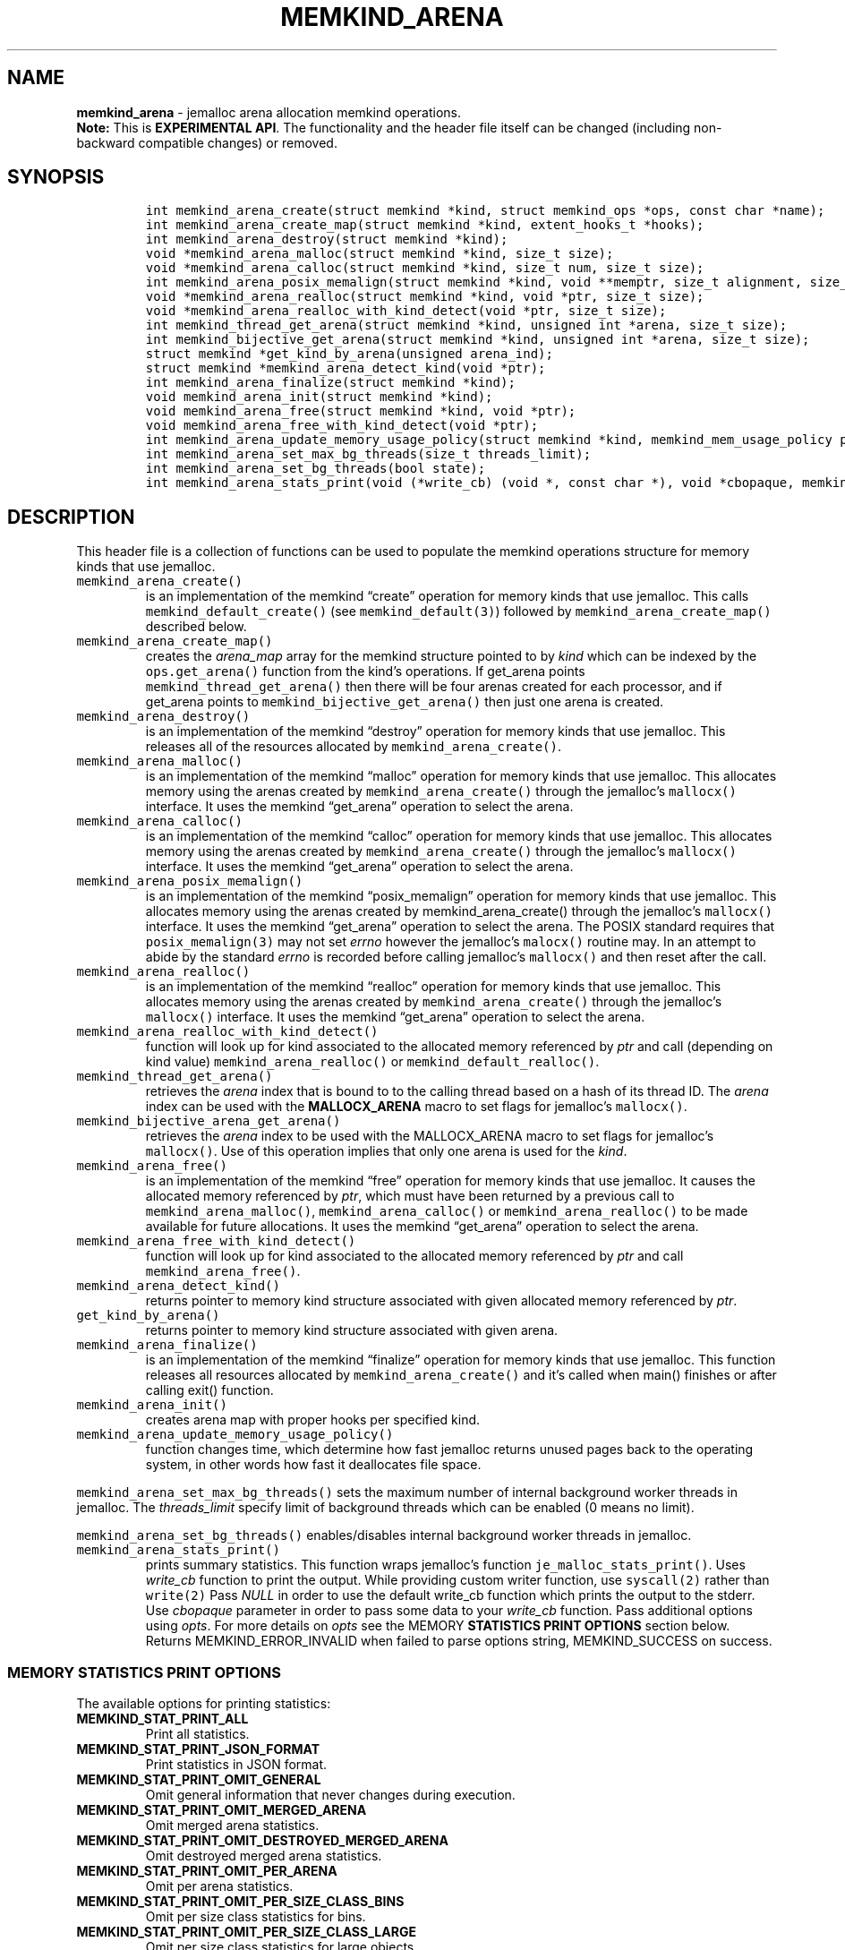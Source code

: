 .\" Automatically generated by Pandoc 2.5
.\"
.TH "MEMKIND_ARENA" "3" "2022-08-10" "MEMKIND_ARENA ver. 1.14.0+dev6+gcd4375cb" "MEMKIND_ARENA | MEMKIND Programmer's Manual"
.hy
.\" SPDX-License-Identifier: BSD-2-Clause
.\" Copyright 2022, Intel Corporation
.SH NAME
.PP
\f[B]memkind_arena\f[R] \- jemalloc arena allocation memkind operations.
.PD 0
.P
.PD
\f[B]Note:\f[R] This is \f[B]EXPERIMENTAL API\f[R].
The functionality and the header file itself can be changed (including
non\-backward compatible changes) or removed.
.SH SYNOPSIS
.IP
.nf
\f[C]
int memkind_arena_create(struct memkind *kind, struct memkind_ops *ops, const char *name);
int memkind_arena_create_map(struct memkind *kind, extent_hooks_t *hooks);
int memkind_arena_destroy(struct memkind *kind);
void *memkind_arena_malloc(struct memkind *kind, size_t size);
void *memkind_arena_calloc(struct memkind *kind, size_t num, size_t size);
int memkind_arena_posix_memalign(struct memkind *kind, void **memptr, size_t alignment, size_t size);
void *memkind_arena_realloc(struct memkind *kind, void *ptr, size_t size);
void *memkind_arena_realloc_with_kind_detect(void *ptr, size_t size);
int memkind_thread_get_arena(struct memkind *kind, unsigned int *arena, size_t size);
int memkind_bijective_get_arena(struct memkind *kind, unsigned int *arena, size_t size);
struct memkind *get_kind_by_arena(unsigned arena_ind);
struct memkind *memkind_arena_detect_kind(void *ptr);
int memkind_arena_finalize(struct memkind *kind);
void memkind_arena_init(struct memkind *kind);
void memkind_arena_free(struct memkind *kind, void *ptr);
void memkind_arena_free_with_kind_detect(void *ptr);
int memkind_arena_update_memory_usage_policy(struct memkind *kind, memkind_mem_usage_policy policy);
int memkind_arena_set_max_bg_threads(size_t threads_limit);
int memkind_arena_set_bg_threads(bool state);
int memkind_arena_stats_print(void (*write_cb) (void *, const char *), void *cbopaque, memkind_stat_print_opt opts);
\f[R]
.fi
.SH DESCRIPTION
.PP
This header file is a collection of functions can be used to populate
the memkind operations structure for memory kinds that use jemalloc.
.TP
.B \f[C]memkind_arena_create()\f[R]
is an implementation of the memkind \[lq]create\[rq] operation for
memory kinds that use jemalloc.
This calls \f[C]memkind_default_create()\f[R] (see
\f[C]memkind_default(3)\f[R]) followed by
\f[C]memkind_arena_create_map()\f[R] described below.
.TP
.B \f[C]memkind_arena_create_map()\f[R]
creates the \f[I]arena_map\f[R] array for the memkind structure pointed
to by \f[I]kind\f[R] which can be indexed by the
\f[C]ops.get_arena()\f[R] function from the kind\[cq]s operations.
If get_arena points \f[C]memkind_thread_get_arena()\f[R] then there will
be four arenas created for each processor, and if get_arena points to
\f[C]memkind_bijective_get_arena()\f[R] then just one arena is created.
.TP
.B \f[C]memkind_arena_destroy()\f[R]
is an implementation of the memkind \[lq]destroy\[rq] operation for
memory kinds that use jemalloc.
This releases all of the resources allocated by
\f[C]memkind_arena_create()\f[R].
.TP
.B \f[C]memkind_arena_malloc()\f[R]
is an implementation of the memkind \[lq]malloc\[rq] operation for
memory kinds that use jemalloc.
This allocates memory using the arenas created by
\f[C]memkind_arena_create()\f[R] through the jemalloc\[cq]s
\f[C]mallocx()\f[R] interface.
It uses the memkind \[lq]get_arena\[rq] operation to select the arena.
.TP
.B \f[C]memkind_arena_calloc()\f[R]
is an implementation of the memkind \[lq]calloc\[rq] operation for
memory kinds that use jemalloc.
This allocates memory using the arenas created by
\f[C]memkind_arena_create()\f[R] through the jemalloc\[cq]s
\f[C]mallocx()\f[R] interface.
It uses the memkind \[lq]get_arena\[rq] operation to select the arena.
.TP
.B \f[C]memkind_arena_posix_memalign()\f[R]
is an implementation of the memkind \[lq]posix_memalign\[rq] operation
for memory kinds that use jemalloc.
This allocates memory using the arenas created by memkind_arena_create()
through the jemalloc\[cq]s \f[C]mallocx()\f[R] interface.
It uses the memkind \[lq]get_arena\[rq] operation to select the arena.
The POSIX standard requires that \f[C]posix_memalign(3)\f[R] may not set
\f[I]errno\f[R] however the jemalloc\[cq]s \f[C]malocx()\f[R] routine
may.
In an attempt to abide by the standard \f[I]errno\f[R] is recorded
before calling jemalloc\[cq]s \f[C]mallocx()\f[R] and then reset after
the call.
.TP
.B \f[C]memkind_arena_realloc()\f[R]
is an implementation of the memkind \[lq]realloc\[rq] operation for
memory kinds that use jemalloc.
This allocates memory using the arenas created by
\f[C]memkind_arena_create()\f[R] through the jemalloc\[cq]s
\f[C]mallocx()\f[R] interface.
It uses the memkind \[lq]get_arena\[rq] operation to select the arena.
.TP
.B \f[C]memkind_arena_realloc_with_kind_detect()\f[R]
function will look up for kind associated to the allocated memory
referenced by \f[I]ptr\f[R] and call (depending on kind value)
\f[C]memkind_arena_realloc()\f[R] or
\f[C]memkind_default_realloc()\f[R].
.TP
.B \f[C]memkind_thread_get_arena()\f[R]
retrieves the \f[I]arena\f[R] index that is bound to to the calling
thread based on a hash of its thread ID.
The \f[I]arena\f[R] index can be used with the \f[B]MALLOCX_ARENA\f[R]
macro to set flags for jemalloc\[cq]s \f[C]mallocx()\f[R].
.TP
.B \f[C]memkind_bijective_arena_get_arena()\f[R]
retrieves the \f[I]arena\f[R] index to be used with the MALLOCX_ARENA
macro to set flags for jemalloc\[cq]s \f[C]mallocx()\f[R].
Use of this operation implies that only one arena is used for the
\f[I]kind\f[R].
.TP
.B \f[C]memkind_arena_free()\f[R]
is an implementation of the memkind \[lq]free\[rq] operation for memory
kinds that use jemalloc.
It causes the allocated memory referenced by \f[I]ptr\f[R], which must
have been returned by a previous call to
\f[C]memkind_arena_malloc()\f[R], \f[C]memkind_arena_calloc()\f[R] or
\f[C]memkind_arena_realloc()\f[R] to be made available for future
allocations.
It uses the memkind \[lq]get_arena\[rq] operation to select the arena.
.TP
.B \f[C]memkind_arena_free_with_kind_detect()\f[R]
function will look up for kind associated to the allocated memory
referenced by \f[I]ptr\f[R] and call \f[C]memkind_arena_free()\f[R].
.TP
.B \f[C]memkind_arena_detect_kind()\f[R]
returns pointer to memory kind structure associated with given allocated
memory referenced by \f[I]ptr\f[R].
.TP
.B \f[C]get_kind_by_arena()\f[R]
returns pointer to memory kind structure associated with given arena.
.TP
.B \f[C]memkind_arena_finalize()\f[R]
is an implementation of the memkind \[lq]finalize\[rq] operation for
memory kinds that use jemalloc.
This function releases all resources allocated by
\f[C]memkind_arena_create()\f[R] and it\[cq]s called when main()
finishes or after calling exit() function.
.TP
.B \f[C]memkind_arena_init()\f[R]
creates arena map with proper hooks per specified kind.
.TP
.B \f[C]memkind_arena_update_memory_usage_policy()\f[R]
function changes time, which determine how fast jemalloc returns unused
pages back to the operating system, in other words how fast it
deallocates file space.
.PP
\f[C]memkind_arena_set_max_bg_threads()\f[R] sets the maximum number of
internal background worker threads in jemalloc.
The \f[I]threads_limit\f[R] specify limit of background threads which
can be enabled (0 means no limit).
.PP
\f[C]memkind_arena_set_bg_threads()\f[R] enables/disables internal
background worker threads in jemalloc.
.TP
.B \f[C]memkind_arena_stats_print()\f[R]
prints summary statistics.
This function wraps jemalloc\[cq]s function
\f[C]je_malloc_stats_print()\f[R].
Uses \f[I]write_cb\f[R] function to print the output.
While providing custom writer function, use \f[C]syscall(2)\f[R] rather
than \f[C]write(2)\f[R] Pass \f[I]NULL\f[R] in order to use the default
write_cb function which prints the output to the stderr.
Use \f[I]cbopaque\f[R] parameter in order to pass some data to your
\f[I]write_cb\f[R] function.
Pass additional options using \f[I]opts\f[R].
For more details on \f[I]opts\f[R] see the MEMORY \f[B]STATISTICS PRINT
OPTIONS\f[R] section below.
Returns MEMKIND_ERROR_INVALID when failed to parse options string,
MEMKIND_SUCCESS on success.
.SS MEMORY STATISTICS PRINT OPTIONS
.PP
The available options for printing statistics:
.TP
.B MEMKIND_STAT_PRINT_ALL
Print all statistics.
.TP
.B MEMKIND_STAT_PRINT_JSON_FORMAT
Print statistics in JSON format.
.TP
.B MEMKIND_STAT_PRINT_OMIT_GENERAL
Omit general information that never changes during execution.
.TP
.B MEMKIND_STAT_PRINT_OMIT_MERGED_ARENA
Omit merged arena statistics.
.TP
.B MEMKIND_STAT_PRINT_OMIT_DESTROYED_MERGED_ARENA
Omit destroyed merged arena statistics.
.TP
.B MEMKIND_STAT_PRINT_OMIT_PER_ARENA
Omit per arena statistics.
.TP
.B MEMKIND_STAT_PRINT_OMIT_PER_SIZE_CLASS_BINS
Omit per size class statistics for bins.
.TP
.B MEMKIND_STAT_PRINT_OMIT_PER_SIZE_CLASS_LARGE
Omit per size class statistics for large objects.
.TP
.B MEMKIND_STAT_PRINT_OMIT_MUTEX
Omit all mutex statistics.
.TP
.B MEMKIND_STAT_PRINT_OMIT_EXTENT
Omit extent statistics.
.SS COPYRIGHT
.PP
Copyright (C) 2014 \- 2022 Intel Corporation.
All rights reserved.
.SS SEE ALSO
.PP
\f[B]memkind\f[R](3), \f[B]memkind_default\f[R](3),
\f[B]memkind_hbw\f[R](3), \f[B]memkind_hugetlb\f[R](3),
\f[B]memkind_pmem\f[R](3), \f[B]jemalloc\f[R](3), \f[B]mbind\f[R](2),
\f[B]mmap\f[R](2), \f[B]syscall\f[R](2), \f[B]write\f[R](2)

